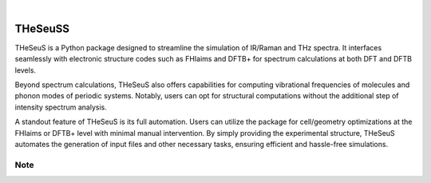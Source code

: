 .. These are examples of badges you might want to add to your README:
   please update the URLs accordingly

    .. image:: https://api.cirrus-ci.com/github/<USER>/THeSeuS.svg?branch=main
        :alt: Built Status
        :target: https://cirrus-ci.com/github/<USER>/THeSeuS
    .. image:: https://readthedocs.org/projects/THeSeuS/badge/?version=latest
        :alt: ReadTheDocs
        :target: https://THeSeuS.readthedocs.io/en/stable/
    .. image:: https://img.shields.io/coveralls/github/<USER>/THeSeuS/main.svg
        :alt: Coveralls
        :target: https://coveralls.io/r/<USER>/THeSeuS
    .. image:: https://img.shields.io/pypi/v/THeSeuS.svg
        :alt: PyPI-Server
        :target: https://pypi.org/project/THeSeuS/
    .. image:: https://img.shields.io/conda/vn/conda-forge/THeSeuS.svg
        :alt: Conda-Forge
        :target: https://anaconda.org/conda-forge/THeSeuS
    .. image:: https://pepy.tech/badge/THeSeuS/month
        :alt: Monthly Downloads
        :target: https://pepy.tech/project/THeSeuS
    .. image:: https://img.shields.io/twitter/url/http/shields.io.svg?style=social&label=Twitter
        :alt: Twitter
        :target: https://twitter.com/THeSeuS

.. image:: https://img.shields.io/badge/-PyScaffold-005CA0?logo=pyscaffold
    :alt: Project generated with PyScaffold
    :target: https://pyscaffold.org/

|

========
THeSeuSS
========

.. image:: theseuss-high-resolution-logo-transparent.png
    :width: 100px

    Automating Spectra Simulation with Ease

THeSeuS is a Python package designed to streamline the simulation of IR/Raman and THz spectra. It interfaces seamlessly with electronic structure codes such as FHIaims and DFTB+ for spectrum calculations at both DFT and DFTB levels.

Beyond spectrum calculations, THeSeuS also offers capabilities for computing vibrational frequencies of molecules and phonon modes of periodic systems. Notably, users can opt for structural computations without the additional step of intensity spectrum analysis.

A standout feature of THeSeuS is its full automation. Users can utilize the package for cell/geometry optimizations at the FHIaims or DFTB+ level with minimal manual intervention. By simply providing the experimental structure, THeSeuS automates the generation of input files and other necessary tasks, ensuring efficient and hassle-free simulations.

.. _pyscaffold-notes:

Note
====

